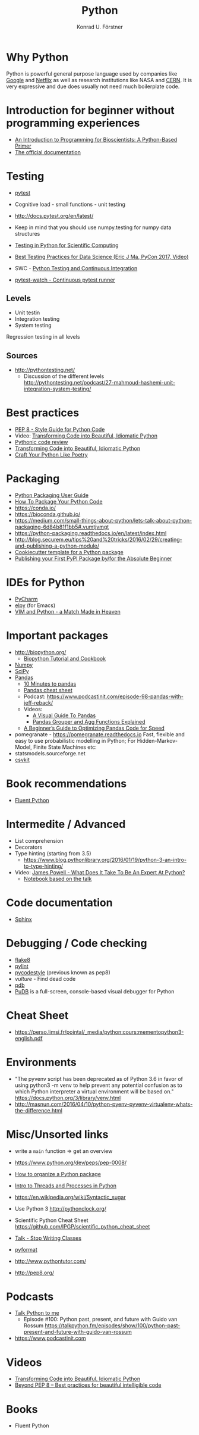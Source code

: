 #+TITLE: Python
#+AUTHOR: Konrad U. Förstner

* Why Python

Python is powerful general purpose language used by companies like
[[http://quintagroup.com/cms/python/google][Google]] and [[https://www.infoworld.com/article/2613828/python/why-netflix-is-embracing-python-over-java.html][Netflix]] as well as research institutions like NASA and
[[https://www.infoworld.com/article/2613828/python/why-netflix-is-embracing-python-over-java.html][CERN]]. It is very expressive and due does usually not need much
boilerplate code.

* Introduction for beginner without programming experiences
- [[http://journals.plos.org/ploscompbiol/article?id%3D10.1371/journal.pcbi.1004867][An Introduction to Programming for Bioscientists: A Python-Based Primer]]
- [[https://docs.python.org/3/][The official documentation]]
* Testing

- [[https://docs.pytest.org/en/latest/][pytest]]

- Cognitive load - small functions - unit testing
- http://docs.pytest.org/en/latest/

- Keep in mind that you should use numpy.testing for numpy data structures
- [[https://www.olivierverdier.com/posts/2015/04/10/testing-scientific-computing/][Testing in Python for Scientific Computing]]
- [[https://www.youtube.com/watch?v%3DyACtdj1_IxE][Best Testing Practices for Data Science (Eric J Ma, PyCon 2017, Video)]]
- SWC - [[https://katyhuff.github.io/python-testing/][Python Testing and Continuous Integration]]
- [[https://github.com/joeyespo/pytest-watch][pytest-watch - Continuous pytest runner]]

** Levels
- Unit testin
- Integration testing
- System testing


Regression testing in all levels


** Sources

- http://pythontesting.net/
  - Discussion of the different levels http://pythontesting.net/podcast/27-mahmoud-hashemi-unit-integration-system-testing/

* Best practices 
- [[https://www.python.org/dev/peps/pep-0008/][PEP 8 - Style Guide for Python Code]]
- Video: [[https://www.youtube.com/watch?v%3DOSGv2VnC0go][Transforming Code into Beautiful, Idiomatic Python]]
- [[https://access.redhat.com/blogs/766093/posts/2802001][Pythonic code review]]
- [[https://gist.github.com/JeffPaine/6213790][Transforming Code into Beautiful, Idiomatic Python]]
- [[http://treyhunner.com/2017/07/craft-your-python-like-poetry/][Craft Your Python Like Poetry]]
* Packaging
- [[https://packaging.python.org/][Python Packaging User Guide]]
- [[https://python-packaging.readthedocs.io/][How To Package Your Python Code]]
- https://conda.io/
- https://bioconda.github.io/
- https://medium.com/small-things-about-python/lets-talk-about-python-packaging-6d84b81f1bb5#.vumtjvmgt
- https://python-packaging.readthedocs.io/en/latest/index.html
- http://blog.securem.eu/tips%20and%20tricks/2016/02/29/creating-and-publishing-a-python-module/
- [[https://github.com/audreyr/cookiecutter-pypackage][Cookiecutter template for a Python package]]
- [[https://jonemo.github.io/neubertify/2017/09/13/publishing-your-first-pypi-package/][Publishing your First PyPI Package by/for the Absolute Beginner]]

* IDEs for Python
- [[https://www.jetbrains.com/pycharm/][PyCharm]]
- [[https://elpy.readthedocs.io][elpy]] (for Emacs)
- [[https://realpython.com/blog/python/vim-and-python-a-match-made-in-heaven/][VIM and Python - a Match Made in Heaven]]
* Important packages
- http://biopython.org/
  - [[http://biopython.org/DIST/docs/tutorial/Tutorial.html][Biopython Tutorial and Cookbook]]
- [[http://www.numpy.org/][Numpy]]
- [[https://www.scipy.org/scipylib/index.html][SciPy]]
- [[http://pandas.pydata.org/][Pandas]]
  - [[https://pandas.pydata.org/pandas-docs/stable/10min.html][10 Minutes to pandas]]
  - [[https://github.com/pandas-dev/pandas/blob/master/doc/cheatsheet/Pandas_Cheat_Sheet.pdf][Pandas cheat sheet]]
  - Podcast: https://www.podcastinit.com/episode-98-pandas-with-jeff-reback/
  - Videos:
    - [[https://www.youtube.com/watch?v%3D9d5-Ti6onew][A Visual Guide To Pandas]]
    - [[http://pbpython.com/pandas-grouper-agg.html][Pandas Grouper and Agg Functions Explained]]
  - [[https://engineering.upside.com/a-beginners-guide-to-optimizing-pandas-code-for-speed-c09ef2c6a4d6][A Beginner’s Guide to Optimizing Pandas Code for Speed]]
- pomegranate - https://pomegranate.readthedocs.io Fast, flexible and easy to use probabilistic modelling in Python;
  For Hidden-Markov-Model, Finite State Machines etc:
- statsmodels.sourceforge.net  
- [[https://csvkit.readthedocs.io/][csvkit]]

* Book recommendations
  - [[http://shop.oreilly.com/product/0636920032519.do][Fluent Python]]
* Intermedite / Advanced
- List comprehension
- Decorators
- Type hinting (starting from 3.5)
  - https://www.blog.pythonlibrary.org/2016/01/19/python-3-an-intro-to-type-hinting/
- Video: [[https://www.youtube.com/watch?v%3D7lmCu8wz8ro][James Powell - What Does It Take To Be An Expert At Python?]]
  - [[https://nbviewer.jupyter.org/github/austin-taylor/code-vault/blob/master/python_expert_notebook.ipynb][Notebook based on the talk]]
* Code documentation
- [[http://www.sphinx-doc.org][Sphinx]]
* Debugging / Code checking
- [[http://flake8.pycqa.org/en/latest/][flake8]]
- [[https://www.pylint.org/][pylint]]
- [[https://pycodestyle.readthedocs.io][pycodestyle]] (previous known as pep8) 
- [[pycodestyle][vulture]] - Find dead code 
- [[https://docs.python.org/3.6/library/pdb.html][pdb]]
- [[https://documen.tician.de/pudb/][PuDB]] is a full-screen, console-based visual debugger for Python
* Cheat Sheet
- https://perso.limsi.fr/pointal/_media/python:cours:mementopython3-english.pdf

* Environments

- "The pyvenv script has been deprecated as of Python 3.6 in favor of
  using python3 -m venv to help prevent any potential confusion as to
  which Python interpreter a virtual environment will be based on."
  https://docs.python.org/3/library/venv.html
- http://masnun.com/2016/04/10/python-pyenv-pyvenv-virtualenv-whats-the-difference.html

* Misc/Unsorted links
- write a ~main~ function => get an overview
- https://www.python.org/dev/peps/pep-0008/
- [[http://docs.python-guide.org/en/latest/writing/structure/][How to organize a Python package]]
- [[https://medium.com/@bfortuner/python-multithreading-vs-multiprocessing-73072ce5600b][Intro to Threads and Processes in Python]]
- https://en.wikipedia.org/wiki/Syntactic_sugar
- Use Python 3 http://pythonclock.org/
- Scientific Python Cheat Sheet https://github.com/IPGP/scientific_python_cheat_sheet
- [[https://www.youtube.com/watch?v%3Do9pEzgHorH0][Talk - Stop Writing Classes]]
- [[https://pypi.python.org/pypi/pyformat][pyformat]] 
- http://www.pythontutor.com/

- http://pep8.org/
* Podcasts
- [[https://talkpython.fm/][Talk Python to me]]
  - Episode #100: Python past, present, and future with Guido van Rossum https://talkpython.fm/episodes/show/100/python-past-present-and-future-with-guido-van-rossum
- https://www.podcastinit.com
* Videos 
- [[https://www.youtube.com/watch?v%3DOSGv2VnC0go][Transforming Code into Beautiful, Idiomatic Python]]
- [[https://www.youtube.com/watch?v%3Dwf-BqAjZb8M][Beyond PEP 8 -- Best practices for beautiful intelligible code]]

* Books
- Fluent Python
